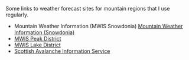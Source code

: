 #+BEGIN_COMMENT
.. title: Weather Forecasts.
.. slug: weather
.. date: 2020-01-01 01:43:34 UTC
.. tags:
.. category:
.. link:
.. description:
.. type: text
#+END_COMMENT

Some links to weather forecast sites for mountain regions that I use regularly.

- Mountain Weather Information (MWIS Snowdonia) [[http://www.mwis.org.uk/english-welsh-forecast/SD/][Mountain Weather Information
  (Snowdonia)]]
- [[http://www.mwis.org.uk/english-welsh-forecast/PD/][MWIS Peak District]]
- [[http://www.mwis.org.uk/english-welsh-forecast/LD/][MWIS Lake District]]
- [[https://www.sais.gov.uk/][Scottish Avalanche Information Service]]
